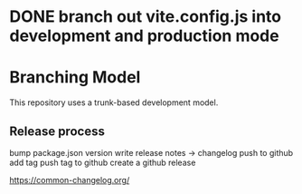 * DONE branch out vite.config.js into development and production mode
CLOSED: [2023-04-07 Fri 10:17]
* Branching Model
This repository uses a trunk-based development model.


** Release process
bump package.json version
write release notes -> changelog
push to github
add tag
push tag to github
create a github release

https://common-changelog.org/
